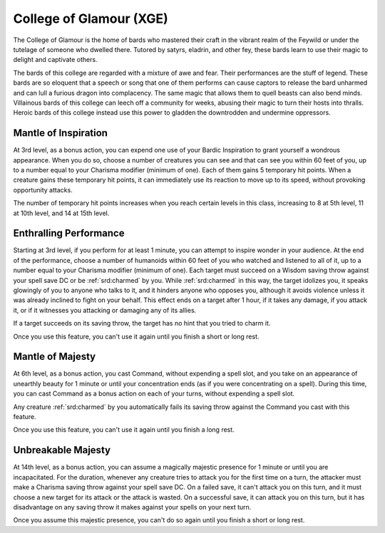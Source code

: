 .. _srd:bard-glamour-archetype:

College of Glamour (XGE)
^^^^^^^^^^^^^^^^^^^^^^^^

The College of Glamour is the home of bards who mastered their craft in the vibrant
realm of the Feywild or under the tutelage of someone who dwelled there. Tutored by satyrs,
eladrin, and other fey, these bards learn to use their magic to delight and captivate others.

The bards of this college are regarded with a mixture of awe and fear. Their performances
are the stuff of legend. These bards are so eloquent that a speech or song that one of them
performs can cause captors to release the bard unharmed and can lull a furious dragon into
complacency. The same magic that allows them to quell beasts can also bend minds. Villainous
bards of this college can leech off a community for weeks, abusing their magic to turn their
hosts into thralls. Heroic bards of this college instead use this power to gladden the
downtrodden and undermine oppressors.

Mantle of Inspiration
~~~~~~~~~~~~~~~~~~~~~
At 3rd level, as a bonus action, you can expend one use of your Bardic Inspiration to grant
yourself a wondrous appearance. When you do so, choose a number of creatures you can see and
that can see you within 60 feet of you, up to a number equal to your Charisma modifier (minimum
of one). Each of them gains 5 temporary hit points. When a creature gains these temporary hit
points, it can immediately use its reaction to move up to its speed, without provoking
opportunity attacks.

The number of temporary hit points increases when you reach certain levels in this class,
increasing to 8 at 5th level, 11 at 10th level, and 14 at 15th level.

Enthralling Performance
~~~~~~~~~~~~~~~~~~~~~~~
Starting at 3rd level, if you perform for at least 1 minute, you can attempt to inspire wonder
in your audience. At the end of the performance, choose a number of humanoids within 60 feet of you
who watched and listened to all of it, up to a number equal to your Charisma modifier (minimum of
one). Each target must succeed on a Wisdom saving throw against your spell save DC or be :ref:`srd:charmed` by
you. While :ref:`srd:charmed` in this way, the target idolizes you, it speaks glowingly of you to anyone who
talks to it, and it hinders anyone who opposes you, although it avoids violence unless it was already
inclined to fight on your behalf. This effect ends on a target after 1 hour, if it takes any damage, if
you attack it, or if it witnesses you attacking or damaging any of its allies. 

If a target succeeds on its saving throw, the target has no hint that you tried to charm it. 

Once you use this feature, you can't use it again until you finish a short or long rest. 

Mantle of Majesty
~~~~~~~~~~~~~~~~~
At 6th level, as a bonus action, you cast Command, without expending a spell slot, and you take on an
appearance of unearthly beauty for 1 minute or until your concentration ends (as if you were concentrating
on a spell). During this time, you can cast Command as a bonus action on each of your turns, without
expending a spell slot.

Any creature :ref:`srd:charmed` by you automatically fails its saving throw against the Command you cast with
this feature.

Once you use this feature, you can't use it again until you finish a long rest.

Unbreakable Majesty
~~~~~~~~~~~~~~~~~~~
At 14th level, as a bonus action, you can assume a magically majestic presence for 1 minute or until
you are incapacitated. For the duration, whenever any creature tries to attack you for the first time on
a turn, the attacker must make a Charisma saving throw against your spell save DC. On a failed save, it
can't attack you on this turn, and it must choose a new target for its attack or the attack is wasted.
On a successful save, it can attack you on this turn, but it has disadvantage on any saving throw it makes
against your spells on your next turn.  

Once you assume this majestic presence, you can't do so again until you finish a short or long rest.